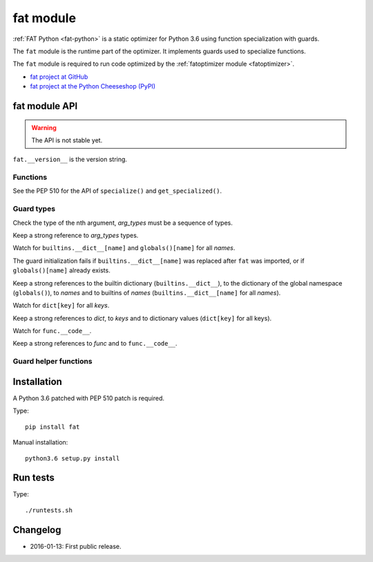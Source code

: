 .. _fat:

++++++++++
fat module
++++++++++

:ref:`FAT Python <fat-python>` is a static optimizer for Python 3.6 using
function specialization with guards.

The ``fat`` module is the runtime part of the optimizer. It implements guards
used to specialize functions.

The ``fat`` module is required to run code optimized by the :ref:`fatoptimizer
module <fatoptimizer>`.

* `fat project at GitHub
  <https://github.com/haypo/fat>`_
* `fat project at the Python Cheeseshop (PyPI)
  <https://pypi.python.org/pypi/fat>`_


fat module API
==============

.. warning::
   The API is not stable yet.

``fat.__version__`` is the version string.

Functions
---------

.. function:: replace_consts(code, mapping)

   Create a copy of the code object with replaced constants::

       new_consts = tuple(mapping.get(const, const) for const in consts)


.. function:: specialize(func, code, guards)

   Specialize a Python function: add a specialized code with guards.

   *code* must be a callable or code object, *guards* must be a non-empty
   sequence of guards.


.. function:: get_specialized(func)

   Get the list of specialized codes with guards as ``(code, guards)`` tuples.


See the PEP 510 for the API of ``specialize()`` and ``get_specialized()``.


Guard types
-----------

.. class:: GuardArgType(arg_index, arg_types)

    Check the type of the nth argument, *arg_types* must be a sequence of
    types.

    Keep a strong reference to *arg_types* types.


.. class:: GuardBuiltins(names)

   Watch for ``builtins.__dict__[name]`` and ``globals()[name]`` for all
   *names*.

   The guard initialization fails if ``builtins.__dict__[name]`` was replaced
   after ``fat`` was imported, or if ``globals()[name]`` already exists.

   Keep a strong references to the builtin dictionary (``builtins.__dict__``),
   to the dictionary of the global namespace (``globals()``), to *names* and to
   builtins of *names* (``builtins.__dict__[name]`` for all *names*).


.. class:: GuardDict(dict, keys)

   Watch for ``dict[key]`` for all *keys*.

   Keep a strong references to *dict*, to *keys* and to dictionary values
   (``dict[key]`` for all keys).


.. class:: GuardFunc(func)``

   Watch for ``func.__code__``.

   Keep a strong references to *func* and to ``func.__code__``.


Guard helper functions
----------------------

.. function:: GuardGlobals(names)

   Create ``GuardDict(globals), names)``.


.. function:: GuardTypeDict(type, attrs)

   Create ``GuardDict(type.__dict__, attrs)`` but access the real type
   dictionary, not ``type.__dict`` which is a read-only proxy.


Installation
============

A Python 3.6 patched with PEP 510 patch is required.

Type::

    pip install fat

Manual installation::

    python3.6 setup.py install


Run tests
=========

Type::

    ./runtests.sh


Changelog
=========

* 2016-01-13: First public release.
